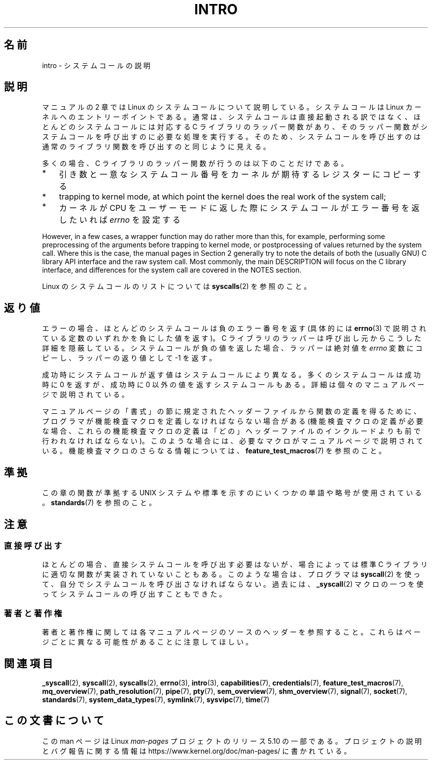 .\" Copyright (C) 2007 Michael Kerrisk <mtk.manpages@gmail.com>
.\"
.\" %%%LICENSE_START(VERBATIM)
.\" Permission is granted to make and distribute verbatim copies of this
.\" manual provided the copyright notice and this permission notice are
.\" preserved on all copies.
.\"
.\" Permission is granted to copy and distribute modified versions of this
.\" manual under the conditions for verbatim copying, provided that the
.\" entire resulting derived work is distributed under the terms of a
.\" permission notice identical to this one.
.\"
.\" Since the Linux kernel and libraries are constantly changing, this
.\" manual page may be incorrect or out-of-date.  The author(s) assume no
.\" responsibility for errors or omissions, or for damages resulting from
.\" the use of the information contained herein.  The author(s) may not
.\" have taken the same level of care in the production of this manual,
.\" which is licensed free of charge, as they might when working
.\" professionally.
.\"
.\" Formatted or processed versions of this manual, if unaccompanied by
.\" the source, must acknowledge the copyright and authors of this work.
.\" %%%LICENSE_END
.\"
.\" 2007-10-23 mtk: moved the _syscallN specific material to the
.\"     new _syscall(2) page, and substantially enhanced and rewrote
.\"     the remaining material on this page.
.\"
.\"*******************************************************************
.\"
.\" This file was generated with po4a. Translate the source file.
.\"
.\"*******************************************************************
.\"
.\" Japanese Version Copyright (c) 2008  Akihiro MOTOKI
.\"         all rights reserved.
.\" Translated 2008-02-10, Akihiro MOTOKI <amotoki@dd.iij4u.or.jp>
.\"
.TH INTRO 2 2020\-11\-01 Linux "Linux Programmer's Manual"
.SH 名前
intro \- システムコールの説明
.SH 説明
マニュアルの 2 章では Linux のシステムコールについて説明している。 システムコールは Linux カーネルへのエントリーポイントである。
通常は、システムコールは直接起動される訳ではなく、 ほとんどのシステムコールには対応する C ライブラリのラッパー関数があり、
そのラッパー関数がシステムコールを呼び出すのに必要な処理を実行する。 そのため、システムコールを呼び出すのは通常のライブラリ関数を呼び出すのと
同じように見える。
.PP
多くの場合、 C ライブラリのラッパー関数が行うのは以下のことだけである。
.IP * 3
引き数と一意なシステムコール番号をカーネルが期待するレジスターにコピーする
.IP *
trapping to kernel mode, at which point the kernel does the real work of the
system call;
.IP *
カーネルが CPU をユーザーモードに返した際にシステムコールがエラー番号を返したいれば \fIerrno\fP を設定する
.PP
However, in a few cases, a wrapper function may do rather more than this,
for example, performing some preprocessing of the arguments before trapping
to kernel mode, or postprocessing of values returned by the system call.
Where this is the case, the manual pages in Section 2 generally try to note
the details of both the (usually GNU) C library API interface and the raw
system call.  Most commonly, the main DESCRIPTION will focus on the C
library interface, and differences for the system call are covered in the
NOTES section.
.PP
Linux のシステムコールのリストについては \fBsyscalls\fP(2)  を参照のこと。
.SH 返り値
エラーの場合、ほとんどのシステムコールは負のエラー番号を返す (具体的には \fBerrno\fP(3)
で説明されている定数のいずれかを負にした値を返す)。 C ライブラリのラッパーは呼び出し元からこうした詳細を隠蔽している。
システムコールが負の値を返した場合、ラッパーは絶対値を \fIerrno\fP 変数にコピーし、ラッパーの返り値として \-1 を返す。
.PP
成功時にシステムコールが返す値はシステムコールにより異なる。 多くのシステムコールは成功時に 0 を返すが、 成功時に 0
以外の値を返すシステムコールもある。 詳細は個々のマニュアルページで説明されている。
.PP
マニュアルページの「書式」の節に規定されたヘッダーファイルから関数の定義を 得るために、プログラマが機能検査マクロを定義しなければならない場合がある
(機能検査マクロの定義が必要な場合、これらの機能検査マクロの定義は 「どの」ヘッダーファイルのインクルードよりも前で行われなければならない)。
このような場合には、必要なマクロがマニュアルページで説明されている。 機能検査マクロのさらなる情報については、
\fBfeature_test_macros\fP(7)  を参照のこと。
.SH 準拠
この章の関数が準拠する UNIX システムや標準を示すのにいくつかの単語や略号が 使用されている。 \fBstandards\fP(7)  を参照のこと。
.SH 注意
.SS 直接呼び出す
ほとんどの場合、直接システムコールを呼び出す必要はないが、 場合によっては標準 C ライブラリに適切な関数が実装されていないこともある。
このような場合は、プログラマは \fBsyscall\fP(2)  を使って、自分でシステムコールを呼び出さなければならない。 過去には、
\fB_syscall\fP(2)  マクロの一つを使ってシステムコールの呼び出すこともできた。
.SS 著者と著作権
著者と著作権に関しては各マニュアルページのソースのヘッダーを参照すること。 これらはページごとに異なる可能性があることに注意してほしい。
.SH 関連項目
.ad l
.nh
\fB_syscall\fP(2), \fBsyscall\fP(2), \fBsyscalls\fP(2), \fBerrno\fP(3), \fBintro\fP(3),
\fBcapabilities\fP(7), \fBcredentials\fP(7), \fBfeature_test_macros\fP(7),
\fBmq_overview\fP(7), \fBpath_resolution\fP(7), \fBpipe\fP(7), \fBpty\fP(7),
\fBsem_overview\fP(7), \fBshm_overview\fP(7), \fBsignal\fP(7), \fBsocket\fP(7),
\fBstandards\fP(7), \fBsystem_data_types\fP(7), \fBsymlink\fP(7), \fBsysvipc\fP(7),
\fBtime\fP(7)
.SH この文書について
この man ページは Linux \fIman\-pages\fP プロジェクトのリリース 5.10 の一部である。プロジェクトの説明とバグ報告に関する情報は
\%https://www.kernel.org/doc/man\-pages/ に書かれている。
